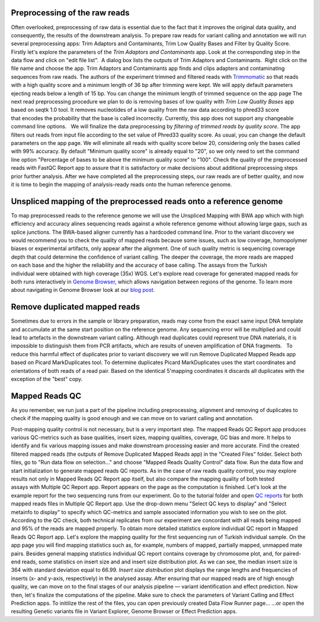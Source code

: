 Preprocessing of the raw reads
~~~~~~~~~~~~~~~~~~~~~~~~~~~~~~

Often overlooked, preprocessing of raw data is essential due to the fact
that it improves the original data quality, and consequently, the
results of the downstream analysis. To prepare raw reads for variant
calling and annotation we will run several preprocessing apps: Trim
Adaptors and Contaminants, Trim Low Quality Bases and Filter by Quality
Score.   Firstly let's explore the parameters of the \ *Trim Adaptors
and Contaminants* app. Look at the corresponding step in the data flow
and click on "edit file list".  A dialog box lists the outputs of Trim
Adaptors and Contaminants.  Right click on the file name and choose the
app. |Edit file list| Trim Adaptors and Contaminants app finds and
clips adapters and contaminating sequences from raw reads. The authors
of the experiment trimmed and filtered reads with
`Trimmomatic <http://www.usadellab.org/cms/?page=trimmomatic>`__ so that
reads with a high quality score and a minimum length of 36 bp after
trimming were kept. We will apply default parameters ejecting reads
below a length of 15 bp. You can change the minimum length of trimmed
sequence on the app page |Screenshot 2015-12-24 15.42.34| The next read
preprocessing procedure we plan to do is removing bases of low quality
with *Trim Low Quality Bases* app based on seqtk 1.0 tool. It removes
nucleotides of a low quality from the raw data according to phred33
score that encodes the probability that the base is called
incorrectly. Currently, this app does not support any changeable command
line options.   We will finalize the data preprocessing by \ *filtering
of trimmed reads by quality score*. The app filters out reads from input
file according to the set value of Phred33 quality score. As usual, you
can change the default parameters on the app page. We will eliminate all
reads with quality score below 20, considering only the bases called
with 99% accuracy. By default "Minimum quality score" is already equal
to "20", so we only need to set the command line option "Percentage of
bases to be above the minimum quality score" to "100". |Filter by qual
score| Check the quality of the preprocessed reads with FastQC Report
app to assure that it is satisfactory or make decisions about additional
preprocessing steps prior further analysis. After we have completed all
the preprocessing steps, our raw reads are of better quality, and now it
is time to begin the mapping of analysis-ready reads onto the human
reference genome.

Unspliced mapping of the preprocessed reads onto a reference genome
~~~~~~~~~~~~~~~~~~~~~~~~~~~~~~~~~~~~~~~~~~~~~~~~~~~~~~~~~~~~~~~~~~~

To map preprocessed reads to the reference genome we will use the
Unspliced Mapping with BWA app which with high efficiency and accuracy
alines sequencing reads against a whole reference genome without
allowing large gaps, such as splice junctions. The BWA-based aligner
currently has a hardcoded command line. |Screenshot 2016-03-18 17.47.23|
Prior to the variant discovery we would recommend you to check the
quality of mapped reads because some issues, such as low coverage,
homopolymer biases or experimental artifacts, only appear after the
alignment. One of such quality metric is sequencing coverage depth that
could determine the confidence of variant calling. The deeper the
coverage, the more reads are mapped on each base and the higher the
reliability and the accuracy of base calling. The assays from the
Turkish individual were obtained with high coverage (35x)
WGS. Let's explore read coverage for generated mapped reads for both
runs interactively in `Genome
Browser <https://platform.genestack.org/endpoint/application/run/genestack/genomeBrowser?a=GSF1016806&action=viewFile>`__,
which allows navigation between regions of the genome. To learn more
about navigating in Genome Browser look at our `blog
post <https://genestack.com/blog/2015/05/28/navigation-in-genestack-genome-browser/>`__.
|Screenshot 2016-03-18 17.44.03|

Remove duplicated mapped reads
~~~~~~~~~~~~~~~~~~~~~~~~~~~~~~

Sometimes due to errors in the sample or library preparation, reads may
come from the exact same input DNA template and accumulate at the same
start position on the reference genome. Any sequencing error will be
multiplied and could lead to artefacts in the downstream variant
calling. Although read duplicates could represent true DNA materials, it
is impossible to distinguish them from PCR artifacts, which are results
of uneven amplification of DNA fragments.   To reduce this harmful
effect of duplicates prior to variant discovery we will run Remove
Duplicated Mapped Reads app based on Picard MarkDuplicates tool.
To determine duplicates Picard MarkDuplicates uses the start coordinates
and orientations of both reads of a read pair. Based on the identical
5'mapping coordinates it discards all duplicates with the exception of
the "best" copy.

Mapped Reads QC
~~~~~~~~~~~~~~~

As you remember, we run just a part of the pipeline including
preprocessing, alignment and removing of duplicates to check if the
mapping quality is good enough and we can move on to variant calling and
annotation.

Post-mapping quality control is not necessary, but is a very important
step. The mapped Reads QC Report app produces various QC-metrics such as
base qualities, insert sizes, mapping qualities, coverage, GC bias and
more. It helps to identify and fix various mapping issues and make
downstream processing easier and more accurate. Find the created
filtered mapped reads (the outputs of Remove Duplicated Mapped Reads
app) in the "Created Files" folder. Select both files, go to "Run data
flow on selection..." and choose "Mapped Reads Quality Control" data
flow. |Screenshot 2015-11-19 14.08.48| Run the data flow and start
initialization to generate mapped reads QC reports. |MR QC DFR| As in
the case of raw reads quality control, you may explore results not only
in Mapped Reads QC Report app itself, but also compare the mapping
quality of both tested assays with Multiple QC Report app. Report
appears on the page as the computation is finished. |Screenshot
2015-12-25 15.43.51| Let's look at the example report for the two
sequencing runs from our experiment. Go to the tutorial folder and open
`QC
reports <https://platform.genestack.org/endpoint/application/run/genestack/filebrowser?a=GSF971382&action=viewFile&page=1>`__
for both mapped reads files in Multiple QC Report app. Use the drop-down
menu "Select QC keys to display" and "Select metainfo to display" to
specify which QC-metrics and sample associated information you wish to
see on the plot. |Mapped ReadsQC|\ According to the QC check, both
technical replicates from our experiment are concordant with all reads
being mapped and 95% of the reads are mapped properly. To obtain more
detailed statistics explore individual QC report in Mapped Reads QC
Report app. Let's explore the mapping quality for the first sequencing
run of Turkish individual sample. On the app page you will find mapping
statistics such as, for example, numbers of mapped, partially mapped,
unmapped mate pairs. Besides general mapping statistics individual QC
report contains coverage by chromosome plot, and, for paired-end
reads, some statistics on insert size and and insert size distribution
plot. As we can see, the median insert size is 364 with standard
deviation equal to 66.99. |Screenshot 2016-04-17 16.55.26| *Insert size
distribution* plot displays the range lengths and frequencies of inserts
(x- and y-axis, respectively) in the analysed assay. |Screenshot
2016-01-15 16.12.43| After ensuring that our mapped reads are of high
enough quality, we can move on to the final stages of our analysis
pipeline — variant identification and effect prediction. Now then,
let's finalize the computations of the pipeline. Make sure to check the
parameters of Variant Calling and Effect Prediction apps. To initilize
the rest of the files, you can open previously created Data Flow Runner
page... |Start initialization (DFR)| ...or open the resulting Genetic
variants file in Variant Explorer, Genome Browser or Effect Prediction
apps. |Screenshot 2015-12-25 13.46.50|    

.. |Edit file list| image:: https://genestack.com/wp-content/uploads/2015/12/Edit-file-list.png
   :class: size-full wp-image-4351 aligncenter
   :width: 482px
   :height: 437px
   :target: https://genestack.com/wp-content/uploads/2015/12/Edit-file-list.png
.. |Screenshot 2015-12-24 15.42.34| image:: https://genestack.com/wp-content/uploads/2015/12/Screenshot-2015-12-24-15.42.34.png
   :class: wp-image-4356 alignnone
   :width: 600px
   :height: 304px
   :target: https://genestack.com/wp-content/uploads/2015/12/Screenshot-2015-12-24-15.42.34.png
.. |Filter by qual score| image:: https://genestack.com/wp-content/uploads/2015/11/Filter-by-qual-score.png
   :class: wp-image-3919 aligncenter
   :width: 600px
   :height: 184px
   :target: https://genestack.com/wp-content/uploads/2015/11/Filter-by-qual-score.png
.. |Screenshot 2016-03-18 17.47.23| image:: https://genestack.com/wp-content/uploads/2016/03/Screenshot-2016-03-18-17.47.23.png
   :class: alignleft wp-image-4858
   :width: 600px
   :height: 281px
.. |Screenshot 2016-03-18 17.44.03| image:: https://genestack.com/wp-content/uploads/2016/03/Screenshot-2016-03-18-17.44.03.png
   :class: alignleft wp-image-4857 size-full
   :width: 551px
   :height: 402px
.. |Screenshot 2015-11-19 14.08.48| image:: https://genestack.com/wp-content/uploads/2015/11/Screenshot-2015-11-19-14.08.48.png
   :class: size-full wp-image-3939 aligncenter
   :width: 424px
   :height: 169px
   :target: https://genestack.com/wp-content/uploads/2015/11/Screenshot-2015-11-19-14.08.48.png
.. |MR QC DFR| image:: https://genestack.com/wp-content/uploads/2015/12/MR-QC-DFR.png
   :class: size-full wp-image-4372 aligncenter
   :width: 323px
   :height: 367px
   :target: https://genestack.com/wp-content/uploads/2015/12/MR-QC-DFR.png
.. |Screenshot 2015-12-25 15.43.51| image:: https://genestack.com/wp-content/uploads/2015/12/Screenshot-2015-12-25-15.43.51.png
   :class: size-full wp-image-4371 aligncenter
   :width: 422px
   :height: 216px
.. |Mapped ReadsQC| image:: https://genestack.com/wp-content/uploads/2015/11/Mapped-ReadsQC.png
   :class: aligncenter wp-image-3936
   :width: 600px
   :height: 153px
.. |Screenshot 2016-04-17 16.55.26| image:: https://genestack.com/wp-content/uploads/2016/04/Screenshot-2016-04-17-16.55.26.png
   :class: size-full wp-image-4897 aligncenter
   :width: 295px
   :height: 164px
.. |Screenshot 2016-01-15 16.12.43| image:: https://genestack.com/wp-content/uploads/2016/01/Screenshot-2016-01-15-16.12.43.png
   :class: aligncenter wp-image-4527
   :width: 600px
   :height: 495px
.. |Start initialization (DFR)| image:: https://genestack.com/wp-content/uploads/2015/12/Start-initialization-DFR1.png
   :class: size-full wp-image-4366 aligncenter
   :width: 494px
   :height: 475px
   :target: https://genestack.com/wp-content/uploads/2015/12/Start-initialization-DFR1.png
.. |Screenshot 2015-12-25 13.46.50| image:: https://genestack.com/wp-content/uploads/2015/12/Screenshot-2015-12-25-13.46.50.png
   :class: alignleft wp-image-4367
   :width: 600px
   :height: 275px
   :target: https://genestack.com/wp-content/uploads/2015/12/Screenshot-2015-12-25-13.46.50.png
